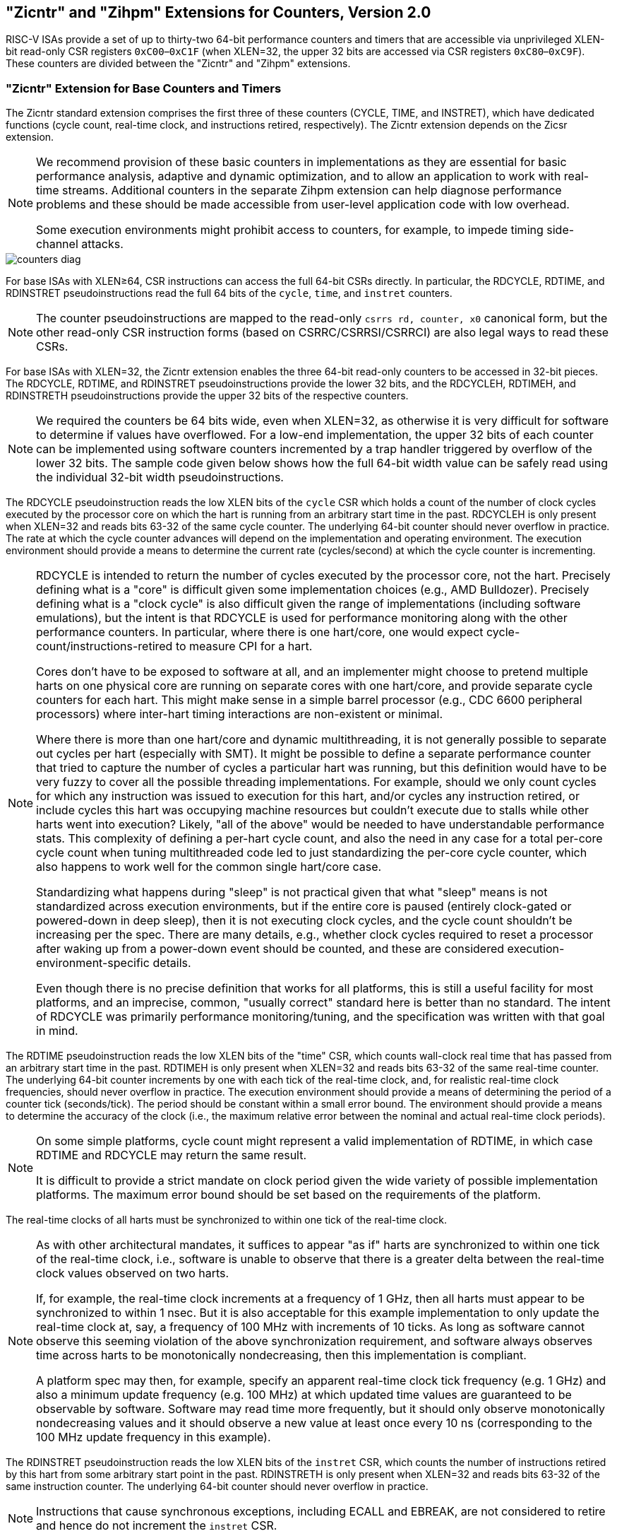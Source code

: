 [[counters]]
== "Zicntr" and "Zihpm" Extensions for Counters, Version 2.0

RISC-V ISAs provide a set of up to thirty-two 64-bit performance
counters and timers that are accessible via unprivileged XLEN-bit
read-only CSR registers `0xC00`–`0xC1F` (when XLEN=32, the upper 32 bits
are accessed via CSR registers `0xC80`–`0xC9F`). These counters are
divided between the "Zicntr" and "Zihpm" extensions.

=== "Zicntr" Extension for Base Counters and Timers

The Zicntr standard extension comprises the first three of these
counters (CYCLE, TIME, and INSTRET), which have dedicated functions
(cycle count, real-time clock, and instructions retired, respectively).
The Zicntr extension depends on the Zicsr extension.

[NOTE]
====
We recommend provision of these basic counters in implementations as
they are essential for basic performance analysis, adaptive and dynamic
optimization, and to allow an application to work with real-time
streams. Additional counters in the separate Zihpm extension can help
diagnose performance problems and these should be made accessible from
user-level application code with low overhead.

Some execution environments might prohibit access to counters, for
example, to impede timing side-channel attacks.
====

image::wavedrom/counters-diag.svg[]


For base ISAs with XLEN&#8805;64, CSR instructions can access
the full 64-bit CSRs directly. In particular, the RDCYCLE, RDTIME, and
RDINSTRET pseudoinstructions read the full 64 bits of the `cycle`,
`time`, and `instret` counters.

[NOTE]
====
The counter pseudoinstructions are mapped to the read-only
`csrrs rd, counter, x0` canonical form, but the other read-only CSR
instruction forms (based on CSRRC/CSRRSI/CSRRCI) are also legal ways to
read these CSRs.
====
For base ISAs with XLEN=32, the Zicntr extension enables the three
64-bit read-only counters to be accessed in 32-bit pieces. The RDCYCLE,
RDTIME, and RDINSTRET pseudoinstructions provide the lower 32 bits, and
the RDCYCLEH, RDTIMEH, and RDINSTRETH pseudoinstructions provide the
upper 32 bits of the respective counters.
[NOTE]
====
We required the counters be 64 bits wide, even when XLEN=32, as
otherwise it is very difficult for software to determine if values have
overflowed. For a low-end implementation, the upper 32 bits of each
counter can be implemented using software counters incremented by a trap
handler triggered by overflow of the lower 32 bits. The sample code
given below shows how the full 64-bit width value can be safely read
using the individual 32-bit width pseudoinstructions.
====

The RDCYCLE pseudoinstruction reads the low XLEN bits of the `cycle`
CSR which holds a count of the number of clock cycles executed by the
processor core on which the hart is running from an arbitrary start time
in the past. RDCYCLEH is only present when XLEN=32 and reads bits 63-32
of the same cycle counter. The underlying 64-bit counter should never
overflow in practice. The rate at which the cycle counter advances will
depend on the implementation and operating environment. The execution
environment should provide a means to determine the current rate
(cycles/second) at which the cycle counter is incrementing.
[NOTE]
====
RDCYCLE is intended to return the number of cycles executed by the
processor core, not the hart. Precisely defining what is a "core" is
difficult given some implementation choices (e.g., AMD Bulldozer).
Precisely defining what is a "clock cycle" is also difficult given the
range of implementations (including software emulations), but the intent
is that RDCYCLE is used for performance monitoring along with the other
performance counters. In particular, where there is one hart/core, one
would expect cycle-count/instructions-retired to measure CPI for a hart.

Cores don't have to be exposed to software at all, and an implementer
might choose to pretend multiple harts on one physical core are running
on separate cores with one hart/core, and provide separate cycle
counters for each hart. This might make sense in a simple barrel
processor (e.g., CDC 6600 peripheral processors) where inter-hart timing
interactions are non-existent or minimal.

Where there is more than one hart/core and dynamic multithreading, it is
not generally possible to separate out cycles per hart (especially with
SMT). It might be possible to define a separate performance counter that
tried to capture the number of cycles a particular hart was running, but
this definition would have to be very fuzzy to cover all the possible
threading implementations. For example, should we only count cycles for
which any instruction was issued to execution for this hart, and/or
cycles any instruction retired, or include cycles this hart was
occupying machine resources but couldn't execute due to stalls while
other harts went into execution? Likely, "all of the above" would be
needed to have understandable performance stats. This complexity of
defining a per-hart cycle count, and also the need in any case for a
total per-core cycle count when tuning multithreaded code led to just
standardizing the per-core cycle counter, which also happens to work
well for the common single hart/core case.

Standardizing what happens during "sleep" is not practical given that
what "sleep" means is not standardized across execution environments,
but if the entire core is paused (entirely clock-gated or powered-down
in deep sleep), then it is not executing clock cycles, and the cycle
count shouldn't be increasing per the spec. There are many details,
e.g., whether clock cycles required to reset a processor after waking up
from a power-down event should be counted, and these are considered
execution-environment-specific details.

Even though there is no precise definition that works for all platforms,
this is still a useful facility for most platforms, and an imprecise,
common, "usually correct" standard here is better than no standard.
The intent of RDCYCLE was primarily performance monitoring/tuning, and
the specification was written with that goal in mind.
====
The RDTIME pseudoinstruction reads the low XLEN bits of the "time" CSR,
which counts wall-clock real time that has passed from an arbitrary
start time in the past. RDTIMEH is only present when XLEN=32 and reads
bits 63-32 of the same real-time counter. The underlying 64-bit counter
increments by one with each tick of the real-time clock, and, for
realistic real-time clock frequencies, should never overflow in
practice. The execution environment should provide a means of
determining the period of a counter tick (seconds/tick). The period
should be constant within a small error bound. The environment should
provide a means to determine the accuracy of the clock (i.e., the
maximum relative error between the nominal and actual real-time clock
periods).
[NOTE]
====
On some simple platforms, cycle count might represent a valid
implementation of RDTIME, in which case RDTIME and RDCYCLE may return
the same result.

It is difficult to provide a strict mandate on clock period given the
wide variety of possible implementation platforms. The maximum error
bound should be set based on the requirements of the platform.
====

The real-time clocks of all harts must be synchronized to within one
tick of the real-time clock.
[NOTE]
====
As with other architectural mandates, it suffices to appear "as if"
harts are synchronized to within one tick of the real-time clock, i.e.,
software is unable to observe that there is a greater delta between the
real-time clock values observed on two harts.

If, for example, the real-time clock increments at a frequency of 1 GHz, then
all harts must appear to be synchronized to within 1 nsec.
But it is also acceptable for this example implementation to only update the
real-time clock at, say, a frequency of 100 MHz with increments of 10 ticks.
As long as software cannot observe this seeming violation of the above
synchronization requirement, and software always observes time across harts to
be monotonically nondecreasing, then this implementation is compliant.

A platform spec may then, for example, specify an apparent real-time clock
tick frequency (e.g. 1 GHz) and also a minimum update frequency (e.g. 100 MHz)
at which updated time values are guaranteed to be observable by software.
Software may read time more frequently, but it should only observe
monotonically nondecreasing values and it should observe a new value at least
once every 10 ns (corresponding to the 100 MHz update frequency in this
example).
====
The RDINSTRET pseudoinstruction reads the low XLEN bits of the
`instret` CSR, which counts the number of instructions retired by this
hart from some arbitrary start point in the past. RDINSTRETH is only
present when XLEN=32 and reads bits 63-32 of the same instruction
counter. The underlying 64-bit counter should never overflow in
practice.
[NOTE]
====
Instructions that cause synchronous exceptions, including ECALL and
EBREAK, are not considered to retire and hence do not increment the
`instret` CSR.
====
The following code sequence will read a valid 64-bit cycle counter value
into `x3:x2`, even if the counter overflows its lower half between
reading its upper and lower halves.

[source,asm.]
.Sample code for reading the 64-bit cycle counter when XLEN=32.
    again:
        rdcycleh     x3
        rdcycle      x2
        rdcycleh     x4
        bne          x3, x4, again


=== "Zihpm" Extension for Hardware Performance Counters

The Zihpm extension comprises up to 29 additional unprivileged 64-bit
hardware performance counters, `hpmcounter3-hpmcounter31`. When
XLEN=32, the upper 32 bits of these performance counters are accessible
via additional CSRs `hpmcounter3h- hpmcounter31h`. The Zihpm extension
depends on the Zicsr extension.
[NOTE]
====
In some applications, it is important to be able to read multiple
counters at the same instant in time. When run under a multitasking
environment, a user thread can suffer a context switch while attempting
to read the counters. One solution is for the user thread to read the
real-time counter before and after reading the other counters to
determine if a context switch occurred in the middle of the sequence, in
which case the reads can be retried. We considered adding output latches
to allow a user thread to snapshot the counter values atomically, but
this would increase the size of the user context, especially for
implementations with a richer set of counters.
====

The implemented number and width of these additional counters, and the
set of events they count, is platform-specific. Accessing an
unimplemented or ill-configured counter may cause an illegal-instruction
exception or may return a constant value.

The execution environment should provide a means to determine the number
and width of the implemented counters, and an interface to configure the
events to be counted by each counter.
[NOTE]
====
For execution environments implemented on RISC-V privileged platforms,
the privileged architecture manual describes privileged CSRs controlling
access by lower privileged modes to these counters, and to set the
events to be counted.

Alternative execution environments (e.g., user-level-only software
performance models) may provide alternative mechanisms to configure the
events counted by the performance counters.

It would be useful to eventually standardize event settings to count
ISA-level metrics, such as the number of floating-point instructions
executed for example, and possibly a few common microarchitectural
metrics, such as "L1 instruction cache misses".
====
